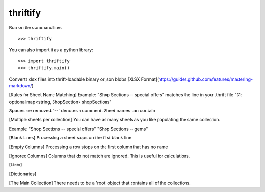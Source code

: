 thriftify
--------

Run on the command line::

    >>> thriftify


You can also import it as a python library::

    >>> import thriftify
    >>> thriftify.main()



Converts xlsx files into thrift-loadable binary or json blobs
[XLSX Format](https://guides.github.com/features/mastering-markdown/)

[Rules for Sheet Name Matching]
Example: 
"Shop Sections -- special offers"
matches the line in your .thrift file 
"31: optional map<string, ShopSection> shopSections"

Spaces are removed. '--' denotes a comment.
Sheet names can contain 

[Multiple sheets per collection]
You can have as many sheets as you like populating the same collection.

Example:
"Shop Sections -- special offers"
"Shop Sections -- gems"

[Blank Lines]
Processing a sheet stops on the first blank line

[Empty Columns]
Processing a row stops on the first column that has no name

[Ignored Columns]
Columns that do not match are ignored. This is useful for calculations.

[Lists]

[Dictionaries]

[The Main Collection]
There needs to be a 'root' object that contains all of the collections. 
